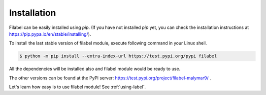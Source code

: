.. _installation-label:

Installation
============

Filabel can be easily installed using `pip`. (If you have not installed `pip` yet, you can check the installation instructions at https://pip.pypa.io/en/stable/installing/). 

To install the last stable version of filabel module, execute following command in your Linux shell.

.. code::

   $ python -m pip install --extra-index-url https://test.pypi.org/pypi filabel

All the dependencies will be installed also and filabel module would be ready to use.

The other versions can be found at the PyPI server: https://test.pypi.org/project/filabel-malymar9/ .

Let's learn how easy is to use filabel module! See :ref:`using-label`.
